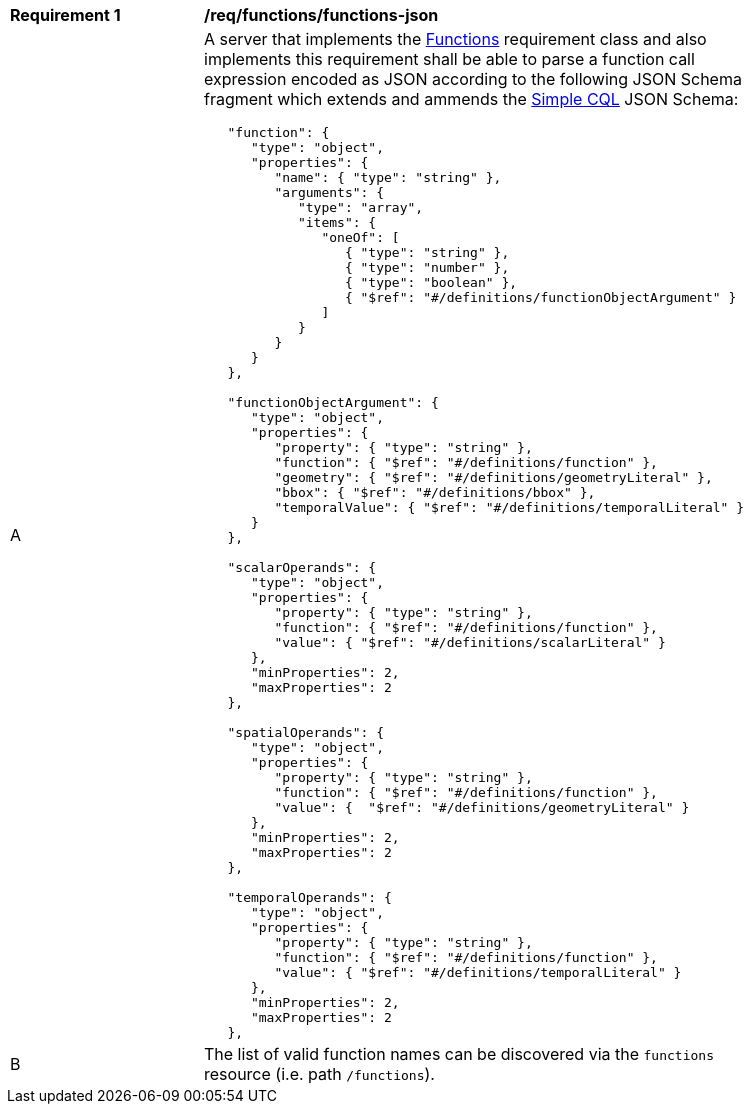 [[req_functions-json]]
[width="90%",cols="2,6a"]
|===
^|*Requirement {counter:req-id}* |*/req/functions/functions-json* 
^|A |A server that implements the <<rc_functions,Functions>> requirement class and also implements this requirement shall be able to parse a function call expression encoded as JSON according to the following JSON Schema fragment which extends and ammends the <<rc_simple_cql,Simple CQL>> JSON Schema:

----
   "function": {
      "type": "object",
      "properties": {
         "name": { "type": "string" },
         "arguments": {
            "type": "array",
            "items": {
               "oneOf": [
                  { "type": "string" },
                  { "type": "number" },
                  { "type": "boolean" },
                  { "$ref": "#/definitions/functionObjectArgument" }
               ]
            }
         }
      }
   },

   "functionObjectArgument": {
      "type": "object",
      "properties": {
         "property": { "type": "string" },
         "function": { "$ref": "#/definitions/function" },
         "geometry": { "$ref": "#/definitions/geometryLiteral" },
         "bbox": { "$ref": "#/definitions/bbox" },
         "temporalValue": { "$ref": "#/definitions/temporalLiteral" }
      }
   },

   "scalarOperands": {
      "type": "object",
      "properties": {
         "property": { "type": "string" },
         "function": { "$ref": "#/definitions/function" },
         "value": { "$ref": "#/definitions/scalarLiteral" }
      },
      "minProperties": 2,
      "maxProperties": 2
   },

   "spatialOperands": {
      "type": "object",
      "properties": {
         "property": { "type": "string" },
         "function": { "$ref": "#/definitions/function" },
         "value": {  "$ref": "#/definitions/geometryLiteral" }
      },
      "minProperties": 2,
      "maxProperties": 2
   },

   "temporalOperands": {
      "type": "object",
      "properties": {
         "property": { "type": "string" },
         "function": { "$ref": "#/definitions/function" },
         "value": { "$ref": "#/definitions/temporalLiteral" }
      },
      "minProperties": 2,
      "maxProperties": 2
   },
----

^|B |The list of valid function names can be discovered via the `functions` resource (i.e. path `/functions`).
|===
